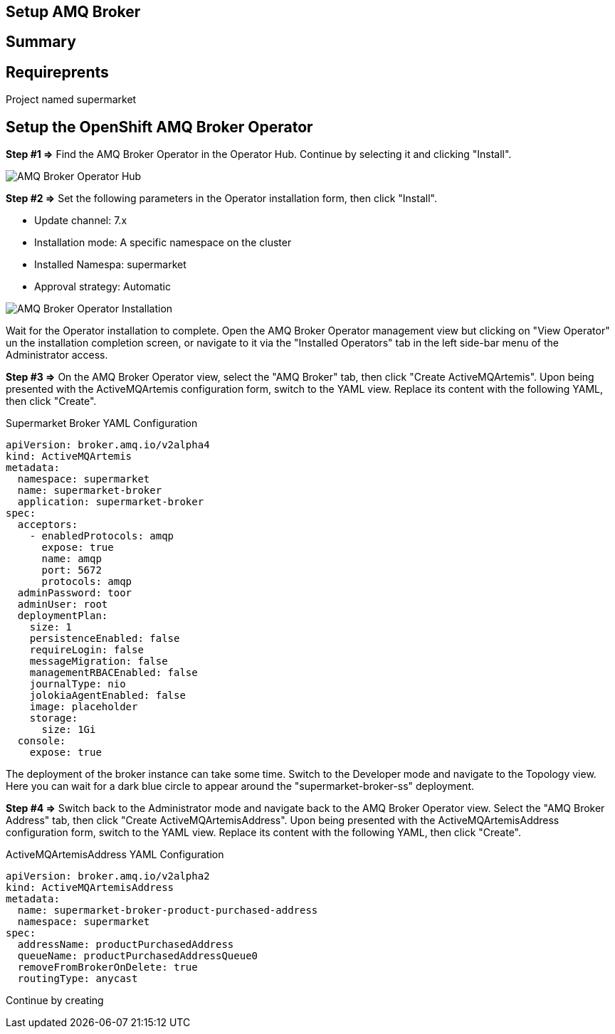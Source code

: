 ## Setup AMQ Broker

## Summary

## Requireprents

Project named supermarket

## Setup the OpenShift AMQ Broker Operator


+++<b>Step #1 =></b>+++ 
Find the AMQ Broker Operator in the Operator Hub. Continue by selecting it and clicking "Install".

image::amq-broker-operator-hub.png[AMQ Broker Operator Hub]


+++<b>Step #2 =></b>+++ 
Set the following parameters in the Operator installation form, then click "Install".

* Update channel: 7.x
* Installation mode: A specific namespace on the cluster
* Installed Namespa: supermarket
* Approval strategy: Automatic

image::amq-broker-operator-installation.png[AMQ Broker Operator Installation]

Wait for the Operator installation to complete. Open the AMQ Broker Operator management view but clicking on "View Operator" un the installation completion screen, or navigate to it via the "Installed Operators" tab in the left side-bar menu of the Administrator access.

+++<b>Step #3 =></b>+++
On the AMQ Broker Operator view, select the "AMQ Broker" tab, then click "Create ActiveMQArtemis". Upon being presented with the ActiveMQArtemis configuration form, switch to the YAML view. Replace its content with the following YAML, then click "Create".

.Supermarket Broker YAML Configuration
[source,yaml]
----
apiVersion: broker.amq.io/v2alpha4
kind: ActiveMQArtemis
metadata:
  namespace: supermarket
  name: supermarket-broker
  application: supermarket-broker
spec:
  acceptors:
    - enabledProtocols: amqp
      expose: true
      name: amqp
      port: 5672
      protocols: amqp
  adminPassword: toor
  adminUser: root
  deploymentPlan:
    size: 1
    persistenceEnabled: false
    requireLogin: false
    messageMigration: false
    managementRBACEnabled: false
    journalType: nio
    jolokiaAgentEnabled: false
    image: placeholder
    storage:
      size: 1Gi
  console:
    expose: true
----

The deployment of the broker instance can take some time. Switch to the Developer mode and navigate to the Topology view. Here you can wait for a dark blue circle to appear around the "supermarket-broker-ss" deployment.

+++<b>Step #4 =></b>+++
Switch back to the Administrator mode and navigate back to the AMQ Broker Operator view. Select the "AMQ Broker Address" tab, then click "Create ActiveMQArtemisAddress". Upon being presented with the ActiveMQArtemisAddress configuration form, switch to the YAML view. Replace its content with the following YAML, then click "Create".

.ActiveMQArtemisAddress YAML Configuration
[source,yaml]
----
apiVersion: broker.amq.io/v2alpha2
kind: ActiveMQArtemisAddress
metadata:
  name: supermarket-broker-product-purchased-address
  namespace: supermarket
spec:
  addressName: productPurchasedAddress
  queueName: productPurchasedAddressQueue0
  removeFromBrokerOnDelete: true
  routingType: anycast
----

Continue by creating 